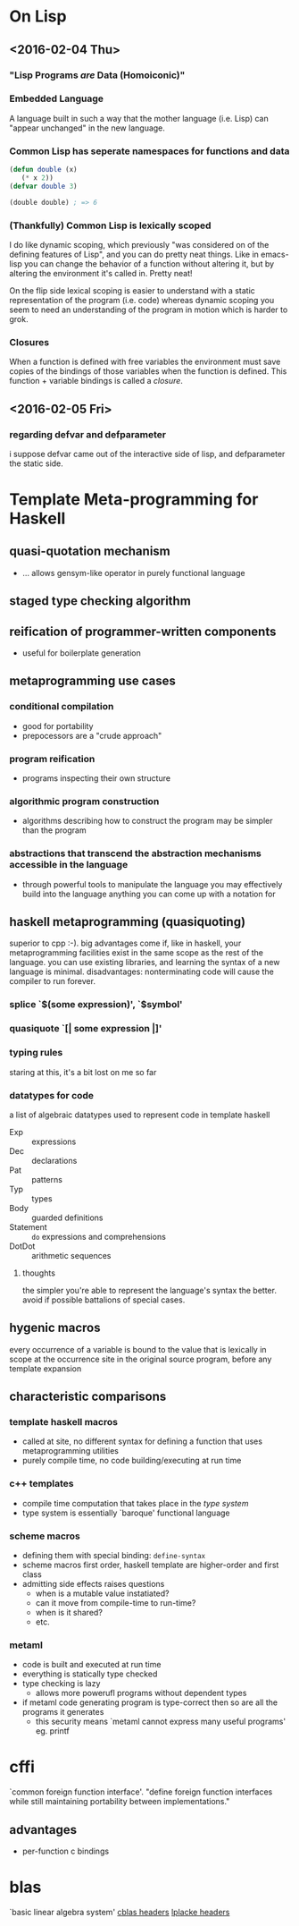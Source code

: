 * On Lisp
** <2016-02-04 Thu>
*** "Lisp Programs /are/ Data (Homoiconic)"
*** Embedded Language
    A language built in such a way that the mother language (i.e. Lisp)
    can "appear unchanged" in the new language.
*** Common Lisp has seperate namespaces for functions and data
    #+BEGIN_SRC lisp
      (defun double (x)
         (* x 2))
      (defvar double 3)

      (double double) ; => 6
    #+END_SRC
*** (Thankfully) Common Lisp is lexically scoped
    I do like dynamic scoping, which previously "was considered on of
    the defining features of Lisp", and you can do pretty neat
    things. Like in emacs-lisp you can change the behavior of a
    function without altering it, but by altering the environment it's
    called in. Pretty neat!

    On the flip side lexical scoping is easier to understand with a
    static representation of the program (i.e. code) whereas dynamic
    scoping you seem to need an understanding of the program in motion
    which is harder to grok.
*** Closures
    When a function is defined with free variables the environment must
    save copies of the bindings of those variables when the function is
    defined. This function + variable bindings is called a /closure/.
** <2016-02-05 Fri>
*** regarding defvar and defparameter
    i suppose defvar came out of the interactive side of lisp, and
    defparameter the static side.
* Template Meta-programming for Haskell
** quasi-quotation mechanism
   * ... allows gensym-like operator in purely functional language
** staged type checking algorithm
** reification of programmer-written components
   * useful for boilerplate generation
** metaprogramming use cases
*** conditional compilation
    * good for portability
    * prepocessors are a "crude approach"
*** program reification
    * programs inspecting their own structure
*** algorithmic program construction
    * algorithms describing how to construct the program may be
      simpler than the program
*** abstractions that transcend the abstraction mechanisms accessible in the language
    * through powerful tools to manipulate the language you may
      effectively build into the language anything you can come up
      with a notation for
** haskell metaprogramming (quasiquoting)
   superior to cpp :-). big advantages come if, like in haskell, your
   metaprogramming facilities exist in the same scope as the rest of
   the language. you can use existing libraries, and learning the
   syntax of a new language is minimal. disadvantages: nonterminating
   code will cause the compiler to run forever.
*** splice `$(some expression)', `$symbol'
*** quasiquote `[| some expression |]'
*** typing rules
    staring at this, it's a bit lost on me so far
*** datatypes for code
    a list of algebraic datatypes used to represent code in template
    haskell
    * Exp :: expressions
    * Dec :: declarations
    * Pat :: patterns
    * Typ :: types
    * Body :: guarded definitions
    * Statement :: ~do~ expressions and comprehensions
    * DotDot :: arithmetic sequences
**** thoughts
     the simpler you're able to represent the language's syntax the
     better. avoid if possible battalions of special cases.
** hygenic macros
   every occurrence of a variable is bound to the value that is
   lexically in scope at the occurrence site in the original source         
   program, before any template expansion
** characteristic comparisons
*** template haskell macros
    * called at site, no different syntax for defining a function that
      uses metaprogramming utilities
    * purely compile time, no code building/executing at run time
*** c++ templates
    * compile time computation that takes place in the /type system/
    * type system is essentially `baroque' functional language
*** scheme macros
    * defining them with special binding: ~define-syntax~
    * scheme macros first order, haskell template are higher-order
      and first class
    * admitting side effects raises questions
      * when is a mutable value instatiated?
      * can it move from compile-time to run-time?
      * when is it shared?
      * etc.
*** metaml
    * code is built and executed at run time
    * everything is statically type checked
    * type checking is lazy
      * allows more powerufl programs without dependent types
    * if metaml code generating program is type-correct then so are
      all the programs it generates
      * this security means `metaml cannot express many useful programs' eg. printf
* cffi
  `common foreign function interface'. "define foreign function 
  interfaces while still maintaining portability between
  implementations." 
** advantages
   * per-function c bindings
* blas
  `basic linear algebra system'
  [[file:cblas.h][cblas headers]]
  [[file:lapacke.h][lplacke headers]]

